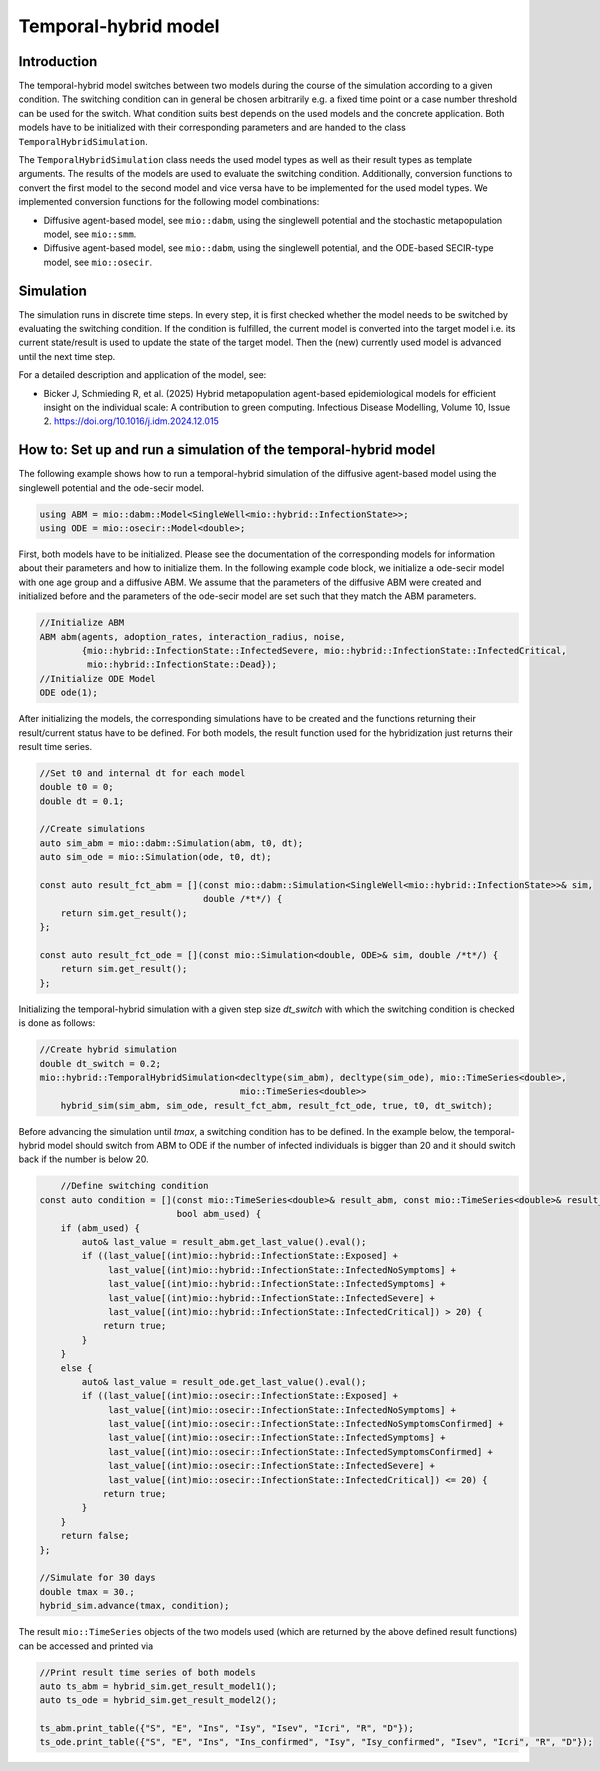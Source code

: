 Temporal-hybrid model
======================

Introduction
------------

The temporal-hybrid model switches between two models during the course of the simulation according to a given condition. The switching condition can in general be chosen arbitrarily e.g. a fixed time point or a case number threshold can be used for the switch. What condition suits best depends on the used models and the concrete application. Both models have to be initialized with their corresponding parameters and are handed to the class ``TemporalHybridSimulation``. 

The ``TemporalHybridSimulation`` class needs the used model types as well as their result types as template arguments. The results of the models are used to evaluate the switching condition. Additionally, conversion functions to convert the first model to the second model and vice versa have to be implemented for the used model types.
We implemented conversion functions for the following model combinations:

- Diffusive agent-based model, see ``mio::dabm``, using the singlewell potential and the stochastic metapopulation model, see ``mio::smm``.
- Diffusive agent-based model, see ``mio::dabm``, using the singlewell potential, and the ODE-based SECIR-type model, see ``mio::osecir``.

Simulation
----------

The simulation runs in discrete time steps. In every step, it is first checked whether the model needs to be switched by evaluating the switching condition. If the condition is fulfilled, the current model is converted into the target model i.e. its current state/result is used to update the state of the target model. Then the (new) currently used model is advanced until the next time step.

For a detailed description and application of the model, see:

- Bicker J, Schmieding R, et al. (2025) Hybrid metapopulation agent-based epidemiological models for efficient insight on the individual scale: A contribution to green computing. Infectious Disease Modelling, Volume 10, Issue 2. https://doi.org/10.1016/j.idm.2024.12.015

How to: Set up and run a simulation of the temporal-hybrid model
----------------------------------------------------------------

The following example shows how to run a temporal-hybrid simulation of the diffusive agent-based model using the singlewell potential and the ode-secir model.

.. code-block:: cpp

    using ABM = mio::dabm::Model<SingleWell<mio::hybrid::InfectionState>>;
    using ODE = mio::osecir::Model<double>;

First, both models have to be initialized. Please see the documentation of the corresponding models for information about their parameters and how to initialize them. In the following example code block, we initialize a ode-secir model with one age group and a diffusive ABM. We assume that the parameters of the diffusive ABM were created and initialized before and the parameters of the ode-secir model are set such that they match the ABM parameters.

.. code-block:: cpp

    //Initialize ABM
    ABM abm(agents, adoption_rates, interaction_radius, noise,
            {mio::hybrid::InfectionState::InfectedSevere, mio::hybrid::InfectionState::InfectedCritical,
             mio::hybrid::InfectionState::Dead});
    //Initialize ODE Model
    ODE ode(1);

After initializing the models, the corresponding simulations have to be created and the functions returning their result/current status have to be defined. For both models, the result function used for the hybridization just returns their result time series.

.. code-block:: cpp

    //Set t0 and internal dt for each model
    double t0 = 0;
    double dt = 0.1;

    //Create simulations
    auto sim_abm = mio::dabm::Simulation(abm, t0, dt);
    auto sim_ode = mio::Simulation(ode, t0, dt);

    const auto result_fct_abm = [](const mio::dabm::Simulation<SingleWell<mio::hybrid::InfectionState>>& sim,
                                   double /*t*/) {
        return sim.get_result();
    };

    const auto result_fct_ode = [](const mio::Simulation<double, ODE>& sim, double /*t*/) {
        return sim.get_result();
    };

Initializing the temporal-hybrid simulation with a given step size `dt_switch` with which the switching condition is checked is done as follows:

.. code-block:: cpp

    //Create hybrid simulation
    double dt_switch = 0.2;
    mio::hybrid::TemporalHybridSimulation<decltype(sim_abm), decltype(sim_ode), mio::TimeSeries<double>,
                                          mio::TimeSeries<double>>
        hybrid_sim(sim_abm, sim_ode, result_fct_abm, result_fct_ode, true, t0, dt_switch);

Before advancing the simulation until `tmax`, a switching condition has to be defined. In the example below, the temporal-hybrid model should switch from ABM to ODE if the number of infected individuals is bigger than 20 and it should switch back if the number is below 20.

.. code-block:: cpp

        //Define switching condition
    const auto condition = [](const mio::TimeSeries<double>& result_abm, const mio::TimeSeries<double>& result_ode,
                              bool abm_used) {
        if (abm_used) {
            auto& last_value = result_abm.get_last_value().eval();
            if ((last_value[(int)mio::hybrid::InfectionState::Exposed] +
                 last_value[(int)mio::hybrid::InfectionState::InfectedNoSymptoms] +
                 last_value[(int)mio::hybrid::InfectionState::InfectedSymptoms] +
                 last_value[(int)mio::hybrid::InfectionState::InfectedSevere] +
                 last_value[(int)mio::hybrid::InfectionState::InfectedCritical]) > 20) {
                return true;
            }
        }
        else {
            auto& last_value = result_ode.get_last_value().eval();
            if ((last_value[(int)mio::osecir::InfectionState::Exposed] +
                 last_value[(int)mio::osecir::InfectionState::InfectedNoSymptoms] +
                 last_value[(int)mio::osecir::InfectionState::InfectedNoSymptomsConfirmed] +
                 last_value[(int)mio::osecir::InfectionState::InfectedSymptoms] +
                 last_value[(int)mio::osecir::InfectionState::InfectedSymptomsConfirmed] +
                 last_value[(int)mio::osecir::InfectionState::InfectedSevere] +
                 last_value[(int)mio::osecir::InfectionState::InfectedCritical]) <= 20) {
                return true;
            }
        }
        return false;
    };

    //Simulate for 30 days
    double tmax = 30.;
    hybrid_sim.advance(tmax, condition);

The result ``mio::TimeSeries`` objects of the two models used (which are returned by the above defined result functions) can be accessed and printed via

.. code-block:: cpp

    //Print result time series of both models
    auto ts_abm = hybrid_sim.get_result_model1();
    auto ts_ode = hybrid_sim.get_result_model2();

    ts_abm.print_table({"S", "E", "Ins", "Isy", "Isev", "Icri", "R", "D"});
    ts_ode.print_table({"S", "E", "Ins", "Ins_confirmed", "Isy", "Isy_confirmed", "Isev", "Icri", "R", "D"});
